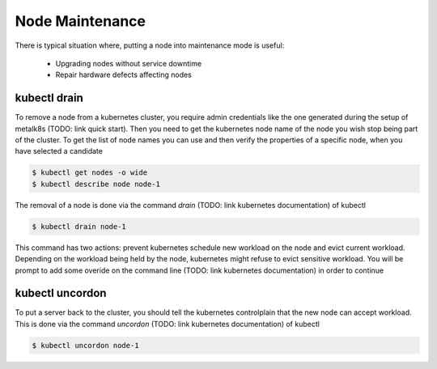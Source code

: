 Node Maintenance
================

There is typical situation where, putting a node into maintenance mode is useful:

  * Upgrading nodes without service downtime
  * Repair hardware defects affecting nodes


kubectl drain
-------------

To remove a node from a kubernetes cluster, you require admin credentials like the one generated
during the setup of metalk8s (TODO: link quick start). Then you need to get the kubernetes node name
of the node you wish stop being part of the cluster. To get the list of node names you
can use and then verify the properties of a specific node, when you have selected a candidate

.. code-block::

   $ kubectl get nodes -o wide
   $ kubectl describe node node-1

The removal of a node is done via the command `drain` (TODO: link kubernetes documentation) of kubectl

.. code-block::

    $ kubectl drain node-1

This command has two actions: prevent kubernetes schedule new workload on the node and evict current
workload. Depending on the workload being held by the node, kubernetes might refuse to evict sensitive
workload. You will be prompt to add some overide on the command line (TODO: link kubernetes documentation)
in order to continue

.. code-clock::

    $ kubectl drain node-1 --delete-local-data --ignore-daemonsets


kubectl uncordon
----------------

To put a server back to the cluster, you should tell the kubernetes controlplain that the new node
can accept workload. This is done via the command `uncordon` (TODO: link kubernetes documentation)
of kubectl

.. code-block::

    $ kubectl uncordon node-1
